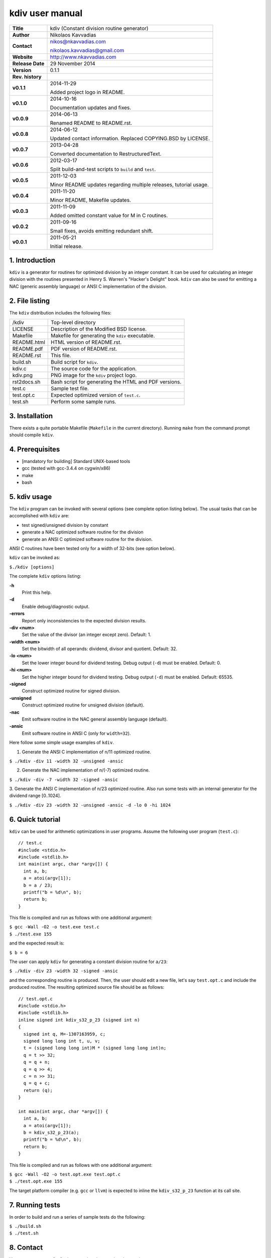 ==================
 kdiv user manual
==================

.. image:: kdiv.png
   :scale: 25 %
   :align: center 

+-------------------+----------------------------------------------------------+
| **Title**         | kdiv (Constant division routine generator)               |
+-------------------+----------------------------------------------------------+
| **Author**        | Nikolaos Kavvadias                                       |
+-------------------+----------------------------------------------------------+
| **Contact**       | nikos@nkavvadias.com                                     |
|                   |                                                          |
|                   | nikolaos.kavvadias@gmail.com                             |
+-------------------+----------------------------------------------------------+
| **Website**       | http://www.nkavvadias.com                                |
+-------------------+----------------------------------------------------------+
| **Release Date**  | 29 November 2014                                         |
+-------------------+----------------------------------------------------------+
| **Version**       | 0.1.1                                                    |
+-------------------+----------------------------------------------------------+
| **Rev. history**  |                                                          |
+-------------------+----------------------------------------------------------+
|        **v0.1.1** | 2014-11-29                                               |
|                   |                                                          |
|                   | Added project logo in README.                            |
+-------------------+----------------------------------------------------------+
|        **v0.1.0** | 2014-10-16                                               |
|                   |                                                          |
|                   | Documentation updates and fixes.                         |
+-------------------+----------------------------------------------------------+
|        **v0.0.9** | 2014-06-13                                               |
|                   |                                                          |
|                   | Renamed README to README.rst.                            |
+-------------------+----------------------------------------------------------+
|        **v0.0.8** | 2014-06-12                                               |
|                   |                                                          |
|                   | Updated contact information. Replaced COPYING.BSD by     |
|                   | LICENSE.                                                 |
+-------------------+----------------------------------------------------------+
|        **v0.0.7** | 2013-04-28                                               |
|                   |                                                          |
|                   | Converted documentation to RestructuredText.             |
+-------------------+----------------------------------------------------------+
|        **v0.0.6** | 2012-03-17                                               |
|                   |                                                          |
|                   | Split build-and-test scripts to ``build`` and ``test``.  |
+-------------------+----------------------------------------------------------+
|        **v0.0.5** | 2011-12-03                                               |
|                   |                                                          |
|                   | Minor README updates regarding multiple releases,        |
|                   | tutorial usage.                                          |
+-------------------+----------------------------------------------------------+
|        **v0.0.4** | 2011-11-20                                               |
|                   |                                                          |
|                   | Minor README, Makefile updates.                          |
+-------------------+----------------------------------------------------------+
|        **v0.0.3** | 2011-11-09                                               |
|                   |                                                          |
|                   | Added omitted constant value for M in C routines.        |
+-------------------+----------------------------------------------------------+
|        **v0.0.2** | 2011-09-16                                               |
|                   |                                                          |
|                   | Small fixes, avoids emitting redundant shift.            |
+-------------------+----------------------------------------------------------+
|        **v0.0.1** | 2011-05-21                                               |
|                   |                                                          |
|                   | Initial release.                                         |
+-------------------+----------------------------------------------------------+

.. _Link: http://to-be-determined


1. Introduction
===============

``kdiv`` is a generator for routines for optimized division by an integer 
constant. It can be used for calculating an integer division with the routines
presented in Henry S. Warren's "Hacker's Delight" book. ``kdiv`` can also be 
used for emitting a NAC (generic assembly language) or ANSI C implementation of 
the division.


2. File listing
===============

The ``kdiv`` distribution includes the following files:

+---------------------+--------------------------------------------------------+
| /kdiv               | Top-level directory                                    |
+---------------------+--------------------------------------------------------+
| LICENSE             | Description of the Modified BSD license.               |
+---------------------+--------------------------------------------------------+
| Makefile            | Makefile for generating the ``kdiv`` executable.       |
+---------------------+--------------------------------------------------------+
| README.html         | HTML version of README.rst.                            |
+---------------------+--------------------------------------------------------+
| README.pdf          | PDF version of README.rst.                             |
+---------------------+--------------------------------------------------------+
| README.rst          | This file.                                             |
+---------------------+--------------------------------------------------------+
| build.sh            | Build script for ``kdiv``.                             |
+---------------------+--------------------------------------------------------+
| kdiv.c              | The source code for the application.                   |
+---------------------+--------------------------------------------------------+
| kdiv.png            | PNG image for the ``kdiv`` project logo.               |
+---------------------+--------------------------------------------------------+
| rst2docs.sh         | Bash script for generating the HTML and PDF versions.  |
+---------------------+--------------------------------------------------------+
| test.c              | Sample test file.                                      |
+---------------------+--------------------------------------------------------+
| test.opt.c          | Expected optimized version of ``test.c``.              |
+---------------------+--------------------------------------------------------+
| test.sh             | Perform some sample runs.                              |
+---------------------+--------------------------------------------------------+


3. Installation
===============

There exists a quite portable Makefile (``Makefile`` in the current directory).
Running ``make`` from the command prompt should compile ``kdiv``.


4. Prerequisites
================

- [mandatory for building] Standard UNIX-based tools
- gcc (tested with gcc-3.4.4 on cygwin/x86)
- make
- bash


5. kdiv usage
=============

The ``kdiv`` program can be invoked with several options (see complete option 
listing below). The usual tasks that can be accomplished with ``kdiv`` are:

- test signed/unsigned division by constant
- generate a NAC optimized software routine for the division
- generate an ANSI C optimized software routine for the division.

ANSI C routines have been tested only for a width of 32-bits (see option 
below).

``kdiv`` can be invoked as:

| ``$./kdiv [options]``

The complete ``kdiv`` options listing:

**-h**
  Print this help.
  
**-d**
  Enable debug/diagnostic output.
  
**-errors**
  Report only inconsistencies to the expected division results.
  
**-div <num>**
  Set the value of the divisor (an integer except zero). 
  Default: 1.
  
**-width <num>**
  Set the bitwidth of all operands: dividend, divisor and quotient. 
  Default: 32.

**-lo <num>**
  Set the lower integer bound for dividend testing. Debug output (``-d``) 
  must be enabled. Default: 0.

**-hi <num>**
  Set the higher integer bound for dividend testing. Debug output (``-d``) 
  must be enabled. Default: 65535.
  
**-signed**
  Construct optimized routine for signed division.

**-unsigned**
  Construct optimized routine for unsigned division (default).
  
**-nac**
  Emit software routine in the NAC general assembly language (default).
  
**-ansic**
  Emit software routine in ANSI C (only for ``width=32``).

Here follow some simple usage examples of ``kdiv``.

1. Generate the ANSI C implementation of n/11 optimized routine.

| ``$ ./kdiv -div 11 -width 32 -unsigned -ansic``
  
2. Generate the NAC implementation of n/(-7) optimized routine.

| ``$ ./kdiv -div -7 -width 32 -signed -ansic``
  
3. Generate the ANSI C implementation of n/23 optimized routine. 
Also run some tests with an internal generator for the dividend 
range [0..1024].

| ``$ ./kdiv -div 23 -width 32 -unsigned -ansic -d -lo 0 -hi 1024``


6. Quick tutorial
=================

``kdiv`` can be used for arithmetic optimizations in user programs. Assume 
the following user program (``test.c``):

::

  // test.c
  #include <stdio.h>
  #include <stdlib.h>
  int main(int argc, char *argv[]) {
    int a, b;
    a = atoi(argv[1]);
    b = a / 23;
    printf("b = %d\n", b);
    return b;
  }

This file is compiled and run as follows with one additional argument:

| ``$ gcc -Wall -O2 -o test.exe test.c``
| ``$ ./test.exe 155``

and the expected result is:

| ``$ b = 6``

The user can apply ``kdiv`` for generating a constant division routine for ``a/23``:

| ``$ ./kdiv -div 23 -width 32 -signed -ansic``
  
and the corresponding routine is produced. Then, the user should edit a new 
file, let's say ``test.opt.c`` and include the produced routine. The resulting 
optimized source file should be as follows:

::

  // test.opt.c
  #include <stdio.h>
  #include <stdlib.h>
  inline signed int kdiv_s32_p_23 (signed int n)
  {
    signed int q, M=-1307163959, c;
    signed long long int t, u, v;
    t = (signed long long int)M * (signed long long int)n;
    q = t >> 32;
    q = q + n;
    q = q >> 4;
    c = n >> 31;
    q = q + c;
    return (q);
  }

  int main(int argc, char *argv[]) {
    int a, b;
    a = atoi(argv[1]);
    b = kdiv_s32_p_23(a);
    printf("b = %d\n", b);
    return b;
  }

This file is compiled and run as follows with one additional argument:

| ``$ gcc -Wall -O2 -o test.opt.exe test.opt.c``
| ``$ ./test.opt.exe 155``
 
The target platform compiler (e.g. ``gcc`` or ``llvm``) is expected to inline the 
``kdiv_s32_p_23`` function at its call site.


7. Running tests
================

In order to build and run a series of sample tests do the following:

| ``$ ./build.sh``
| ``$ ./test.sh``


8. Contact
==========

You may contact me for further questions/suggestions/corrections at:

|  Nikolaos Kavvadias <nikos@nkavvadias.com>
|                     <nikolaos.kavvadias@gmail.com>
|  http://www.nkavvadias.com
|  Independent Consultant
|  Lamia, Fthiotis, Greece

